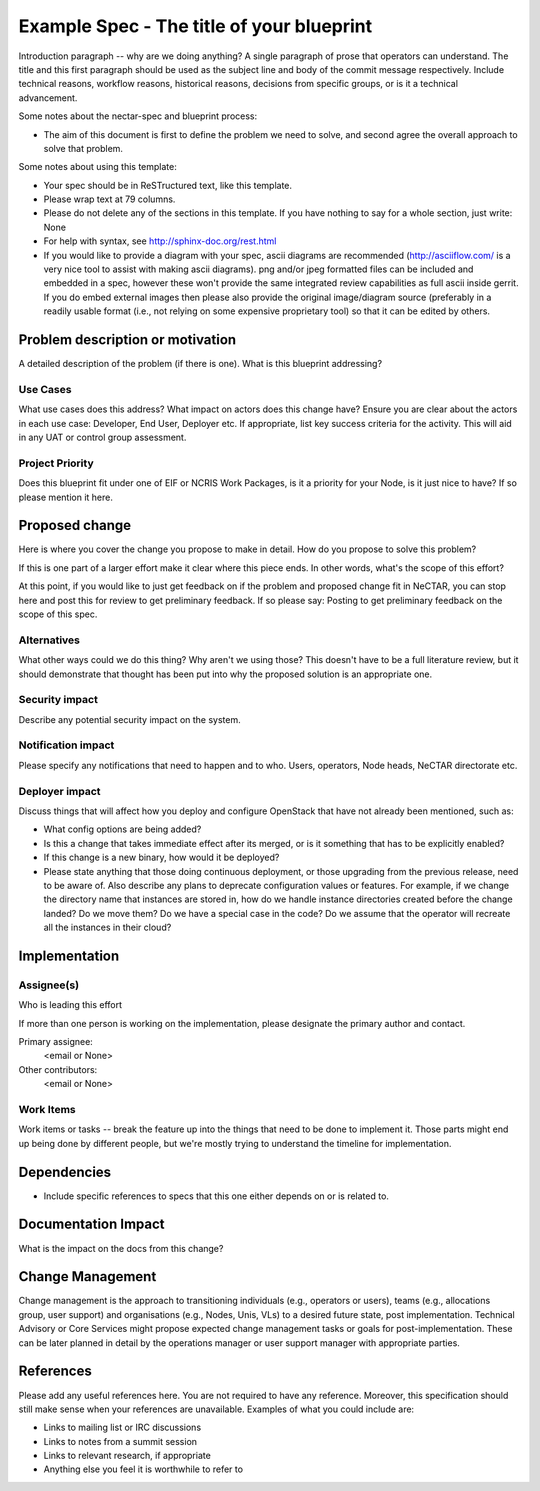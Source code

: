 ..
 This work is licensed under a Creative Commons Attribution 3.0 Unported
 License.

 http://creativecommons.org/licenses/by/3.0/legalcode

==========================================
Example Spec - The title of your blueprint
==========================================

Introduction paragraph -- why are we doing anything? A single paragraph of
prose that operators can understand. The title and this first paragraph
should be used as the subject line and body of the commit message
respectively. Include technical reasons, workflow reasons, historical reasons,
decisions from specific groups, or is it a technical advancement.

Some notes about the nectar-spec and blueprint process:

* The aim of this document is first to define the problem we need to solve,
  and second agree the overall approach to solve that problem.

Some notes about using this template:

* Your spec should be in ReSTructured text, like this template.

* Please wrap text at 79 columns.

* Please do not delete any of the sections in this template. If you have
  nothing to say for a whole section, just write: None

* For help with syntax, see http://sphinx-doc.org/rest.html

* If you would like to provide a diagram with your spec, ascii diagrams are
  recommended (http://asciiflow.com/ is a very nice tool to assist with making
  ascii diagrams). png and/or jpeg formatted files can be included and
  embedded in a spec, however these won't provide the same integrated review
  capabilities as full ascii inside gerrit. If you do embed external images
  then please also provide the original image/diagram source (preferably in a
  readily usable format (i.e., not relying on some expensive proprietary tool)
  so that it can be edited by others.


Problem description or motivation
=================================

A detailed description of the problem (if there is one). What is this blueprint
addressing?

Use Cases
----------

What use cases does this address? What impact on actors does this change have?
Ensure you are clear about the actors in each use case: Developer, End User,
Deployer etc. If appropriate, list key success criteria for the activity. This
will aid in any UAT or control group assessment.

Project Priority
-----------------

Does this blueprint fit under one of EIF or NCRIS Work Packages, is it a
priority for your Node, is it just nice to have? If so please mention it here.


Proposed change
===============

Here is where you cover the change you propose to make in detail. How do you
propose to solve this problem?

If this is one part of a larger effort make it clear where this piece ends. In
other words, what's the scope of this effort?

At this point, if you would like to just get feedback on if the problem and
proposed change fit in NeCTAR, you can stop here and post this for review to
get preliminary feedback. If so please say:
Posting to get preliminary feedback on the scope of this spec.

Alternatives
------------

What other ways could we do this thing? Why aren't we using those? This doesn't
have to be a full literature review, but it should demonstrate that thought has
been put into why the proposed solution is an appropriate one.

Security impact
---------------

Describe any potential security impact on the system.

Notification impact
-------------------

Please specify any notifications that need to happen and to who. Users,
operators, Node heads, NeCTAR directorate etc.

Deployer impact
---------------

Discuss things that will affect how you deploy and configure OpenStack
that have not already been mentioned, such as:

* What config options are being added?

* Is this a change that takes immediate effect after its merged, or is it
  something that has to be explicitly enabled?

* If this change is a new binary, how would it be deployed?

* Please state anything that those doing continuous deployment, or those
  upgrading from the previous release, need to be aware of. Also describe
  any plans to deprecate configuration values or features. For example, if we
  change the directory name that instances are stored in, how do we handle
  instance directories created before the change landed? Do we move them? Do
  we have a special case in the code? Do we assume that the operator will
  recreate all the instances in their cloud?


Implementation
==============

Assignee(s)
-----------

Who is leading this effort

If more than one person is working on the implementation, please designate the
primary author and contact.

Primary assignee:
  <email or None>

Other contributors:
  <email or None>

Work Items
----------

Work items or tasks -- break the feature up into the things that need to be
done to implement it. Those parts might end up being done by different people,
but we're mostly trying to understand the timeline for implementation.


Dependencies
============

* Include specific references to specs that this one either depends on or
  is related to.


Documentation Impact
====================

What is the impact on the docs from this change?


Change Management
=================
Change management is the approach to transitioning individuals (e.g., operators
or users), teams (e.g., allocations group, user support) and organisations
(e.g., Nodes, Unis, VLs) to a desired future state, post implementation.
Technical Advisory or Core Services might propose expected change management
tasks or goals for post-implementation. These can be later planned in detail
by the operations manager or user support manager with appropriate parties.


References
==========

Please add any useful references here. You are not required to have any
reference. Moreover, this specification should still make sense when your
references are unavailable. Examples of what you could include are:

* Links to mailing list or IRC discussions

* Links to notes from a summit session

* Links to relevant research, if appropriate

* Anything else you feel it is worthwhile to refer to


